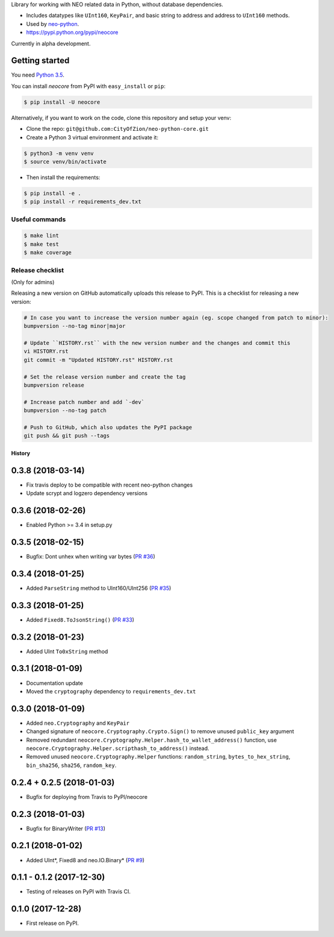 Library for working with NEO related data in Python, without database dependencies.

.. image:: https://travis-ci.org/CityOfZion/neo-python-core.svg?branch=master
        :target: https://travis-ci.org/CityOfZion/neo-python-core

.. image:: https://coveralls.io/repos/github/CityOfZion/neo-python-core/badge.svg
        :target: https://coveralls.io/github/CityOfZion/neo-python-core


* Includes datatypes like ``UInt160``, ``KeyPair``, and basic string to address and address to ``UInt160`` methods.
* Used by `neo-python <https://github.com/CityOfZion/neo-python>`_.
* https://pypi.python.org/pypi/neocore

Currently in alpha development.


Getting started
---------------

You need `Python 3.5 <https://www.python.org/downloads/release/python-354/>`_.

You can install `neocore` from PyPI with ``easy_install`` or ``pip``:


.. code-block:: console

    $ pip install -U neocore

Alternatively, if you want to work on the code, clone this repository and setup your venv:

* Clone the repo: ``git@github.com:CityOfZion/neo-python-core.git``
* Create a Python 3 virtual environment and activate it:

.. code-block:: console

    $ python3 -m venv venv
    $ source venv/bin/activate

* Then install the requirements:

.. code-block:: console

    $ pip install -e .
    $ pip install -r requirements_dev.txt


Useful commands
^^^^^^^^^^^^^^^

.. code-block:: console

    $ make lint
    $ make test
    $ make coverage


Release checklist
^^^^^^^^^^^^^^^^^

(Only for admins)

Releasing a new version on GitHub automatically uploads this release to PyPI.
This is a checklist for releasing a new version:

.. code-block:: console

    # In case you want to increase the version number again (eg. scope changed from patch to minor):
    bumpversion --no-tag minor|major

    # Update ``HISTORY.rst`` with the new version number and the changes and commit this
    vi HISTORY.rst
    git commit -m "Updated HISTORY.rst" HISTORY.rst

    # Set the release version number and create the tag
    bumpversion release

    # Increase patch number and add `-dev`
    bumpversion --no-tag patch

    # Push to GitHub, which also updates the PyPI package
    git push && git push --tags


=======
History
=======

0.3.8 (2018-03-14)
----------------------------
* Fix travis deploy to be compatible with recent neo-python changes
* Update scrypt and logzero dependency versions


0.3.6 (2018-02-26)
------------------
* Enabled Python >= 3.4 in setup.py


0.3.5 (2018-02-15)
------------------
* Bugfix: Dont unhex when writing var bytes (`PR #36 <https://github.com/CityOfZion/neo-python-core/pull/36>`_)


0.3.4 (2018-01-25)
------------------
* Added ``ParseString`` method to UInt160/UInt256 (`PR #35 <https://github.com/CityOfZion/neo-python-core/pull/35>`_)


0.3.3 (2018-01-25)
------------------
* Added ``Fixed8.ToJsonString()`` (`PR #33 <https://github.com/CityOfZion/neo-python-core/pull/33>`_)


0.3.2 (2018-01-23)
------------------
* Added UInt ``To0xString`` method


0.3.1 (2018-01-09)
------------------
* Documentation update
* Moved the ``cryptography`` dependency to ``requirements_dev.txt``


0.3.0 (2018-01-09)
------------------
* Added ``neo.Cryptography`` and ``KeyPair``
* Changed signature of ``neocore.Cryptography.Crypto.Sign()`` to remove unused ``public_key`` argument
* Removed redundant ``neocore.Cryptography.Helper.hash_to_wallet_address()`` function, use  ``neocore.Cryptography.Helper.scripthash_to_address()`` instead.
* Removed unused ``neocore.Cryptography.Helper`` functions: ``random_string``, ``bytes_to_hex_string``, ``bin_sha256``, ``sha256``, ``random_key``.


0.2.4 + 0.2.5 (2018-01-03)
--------------------------
* Bugfix for deploying from Travis to PyPI/neocore


0.2.3 (2018-01-03)
------------------
* Bugfix for BinaryWriter (`PR #13 <https://github.com/CityOfZion/neo-python-core/pull/13>`_)


0.2.1 (2018-01-02)
------------------
* Added UInt*, Fixed8 and neo.IO.Binary* (`PR #9 <https://github.com/CityOfZion/neo-python-core/pull/9>`_)


0.1.1 - 0.1.2 (2017-12-30)
--------------------------
* Testing of releases on PyPI with Travis CI.


0.1.0 (2017-12-28)
------------------
* First release on PyPI.



